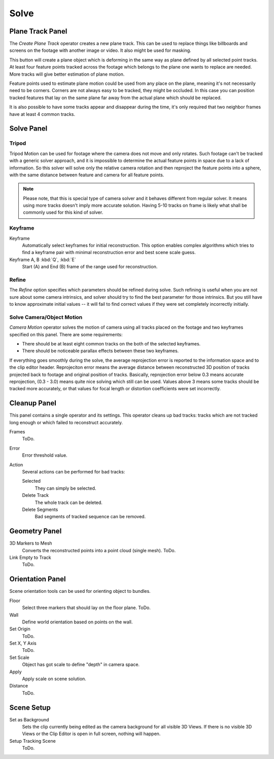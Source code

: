 
*****
Solve
*****

.. _clip-tracking-plane:

Plane Track Panel
=================

The *Create Plane Track* operator creates a new plane track.
This can be used to replace things like billboards and screens on the footage with another image or video.
It also might be used for masking.

This button will create a plane object
which is deforming in the same way as plane defined by all selected point tracks.
At least four feature points tracked across the footage which belongs to
the plane one wants to replace are needed. More tracks will give better estimation of plane motion.

Feature points used to estimate plane motion could be used from any place on the plane,
meaning it's not necessarily need to be corners. Corners are not always easy to be tracked,
they might be occluded. In this case you can position tracked features that lay on the same plane
far away from the actual plane which should be replaced.

It is also possible to have some tracks appear and disappear during the time,
it's only required that two neighbor frames have at least 4 common tracks.


Solve Panel
===========

Tripod
------

Tripod Motion can be used for footage where the camera does not move and only rotates.
Such footage can't be tracked with a generic solver approach, and
it is impossible to determine the actual feature points in space due to a lack of information.
So this solver will solve only the relative camera rotation and
then reproject the feature points into a sphere, with the same distance between feature and camera for all feature points.

.. note::

   Please note, that this is special type of camera solver and it behaves different from regular solver.
   It means using more tracks doesn't imply more accurate solution.
   Having 5-10 tracks on frame is likely what shall be commonly used for this kind of solver.


Keyframe
--------

Keyframe
   Automatically select keyframes for initial reconstruction.
   This option enables complex algorithms which tries to find a keyframe pair
   with minimal reconstruction error and best scene scale guess.
Keyframe A, B :kbd:`Q`, :kbd:`E`
   Start (A) and End (B) frame of the range used for reconstruction.


Refine
------

The *Refine* option specifies which parameters should be refined during solve.
Such refining is useful when you are not sure about some camera intrinsics,
and solver should try to find the best parameter for those intrinsics.
But you still have to know approximate initial values --
it will fail to find correct values if they were set completely incorrectly initially.


Solve Camera/Object Motion
--------------------------

*Camera Motion* operator solves the motion of camera using all tracks placed
on the footage and two keyframes specified on this panel. There are some requirements:

- There should be at least eight common tracks on the both of the selected keyframes.
- There should be noticeable parallax effects between these two keyframes.


If everything goes smoothly during the solve, the average reprojection error is reported to
the information space and to the clip editor header. Reprojeciton error means the average
distance between reconstructed 3D position of tracks projected back to footage and original
position of tracks. Basically, reprojection error below 0.3 means accurate reprojection,
(0.3 - 3.0) means quite nice solving which still can be used.
Values above 3 means some tracks should be tracked more accurately,
or that values for focal length or distortion coefficients were set incorrectly.


Cleanup Panel
=============

This panel contains a single operator and its settings. This operator cleans up bad tracks:
tracks which are not tracked long enough or which failed to reconstruct accurately.

Frames
   ToDo.
Error
   Error threshold value. 
Action
   Several actions can be performed for bad tracks:

   Selected
      They can simply be selected.
   Delete Track
      The whole track can be deleted.
   Delete Segments
      Bad segments of tracked sequence can be removed.


Geometry Panel
==============

3D Markers to Mesh
   Converts the reconstructed points into a point cloud (single mesh). ToDo.
Link Empty to Track
   ToDo.


Orientation Panel
=================

Scene orientation tools can be used for orienting object to bundles.

Floor
   Select three markers that should lay on the floor plane. ToDo.
Wall
   Define world orientation based on points on the wall.
Set Origin
   ToDo.
Set X, Y Axis
   ToDo.
Set Scale
   Object has got scale to define "depth" in camera space.
Apply
   Apply scale on scene solution.
Distance
   ToDo.


Scene Setup
===========

Set as Background
   Sets the clip currently being edited as the camera background for all visible 3D Views.
   If there is no visible 3D Views or the Clip Editor is open in full screen,
   nothing will happen.
Setup Tracking Scene
   ToDo.
